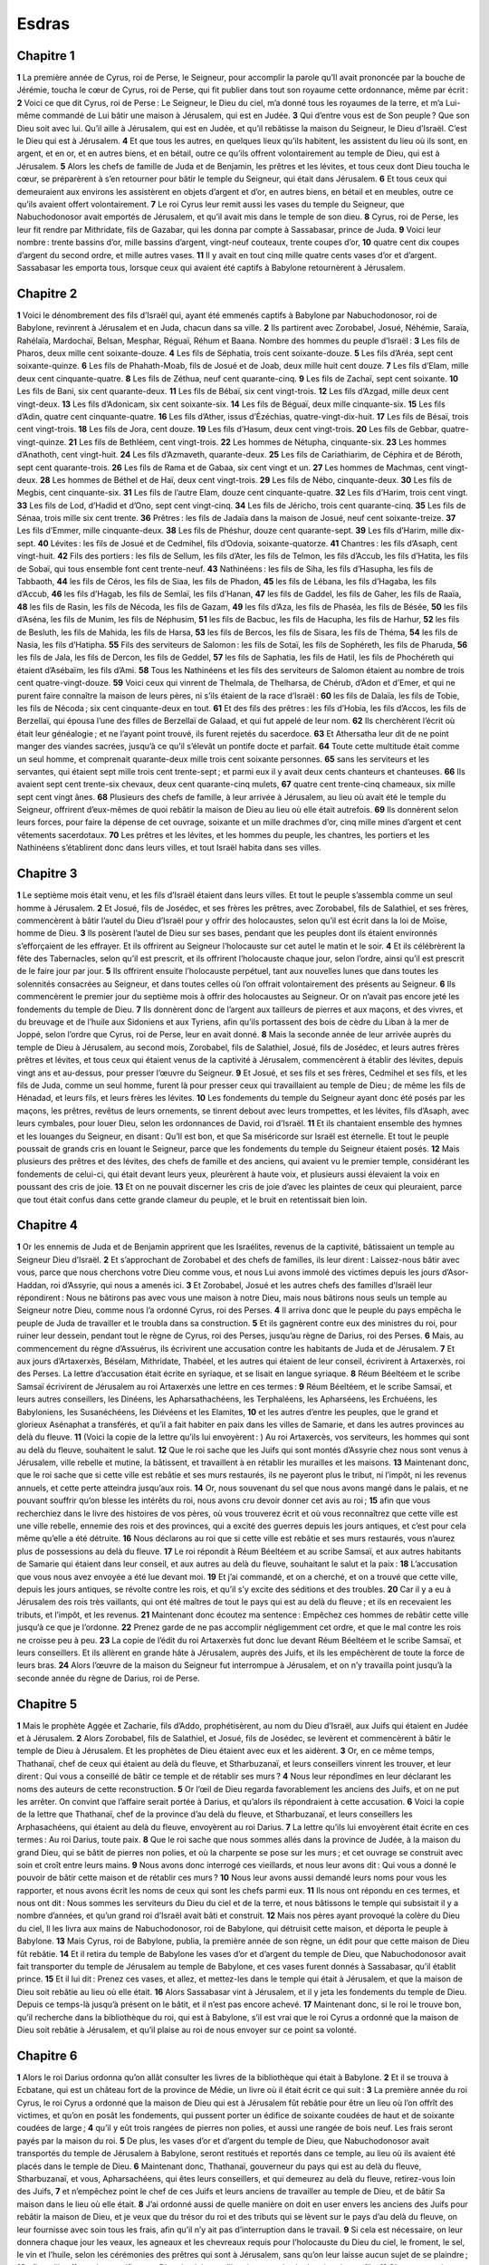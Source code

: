 Esdras
======

Chapitre 1
----------

**1** La première année de Cyrus, roi de Perse, le Seigneur, pour accomplir la parole qu’Il avait prononcée par la bouche de Jérémie, toucha le cœur de Cyrus, roi de Perse, qui fit publier dans tout son royaume cette ordonnance, même par écrit :
**2** Voici ce que dit Cyrus, roi de Perse : Le Seigneur, le Dieu du ciel, m’a donné tous les royaumes de la terre, et m’a Lui-même commandé de Lui bâtir une maison à Jérusalem, qui est en Judée.
**3** Qui d’entre vous est de Son peuple ? Que son Dieu soit avec lui. Qu’il aille à Jérusalem, qui est en Judée, et qu’il rebâtisse la maison du Seigneur, le Dieu d’Israël. C’est le Dieu qui est à Jérusalem.
**4** Et que tous les autres, en quelques lieux qu’ils habitent, les assistent du lieu où ils sont, en argent, et en or, et en autres biens, et en bétail, outre ce qu’ils offrent volontairement au temple de Dieu, qui est à Jérusalem.
**5** Alors les chefs de famille de Juda et de Benjamin, les prêtres et les lévites, et tous ceux dont Dieu toucha le cœur, se préparèrent à s’en retourner pour bâtir le temple du Seigneur, qui était dans Jérusalem.
**6** Et tous ceux qui demeuraient aux environs les assistèrent en objets d’argent et d’or, en autres biens, en bétail et en meubles, outre ce qu’ils avaient offert volontairement.
**7** Le roi Cyrus leur remit aussi les vases du temple du Seigneur, que Nabuchodonosor avait emportés de Jérusalem, et qu’il avait mis dans le temple de son dieu.
**8** Cyrus, roi de Perse, les leur fit rendre par Mithridate, fils de Gazabar, qui les donna par compte à Sassabasar, prince de Juda.
**9** Voici leur nombre : trente bassins d’or, mille bassins d’argent, vingt-neuf couteaux, trente coupes d’or,
**10** quatre cent dix coupes d’argent du second ordre, et mille autres vases.
**11** Il y avait en tout cinq mille quatre cents vases d’or et d’argent. Sassabasar les emporta tous, lorsque ceux qui avaient été captifs à Babylone retournèrent à Jérusalem.

Chapitre 2
----------

**1** Voici le dénombrement des fils d’Israël qui, ayant été emmenés captifs à Babylone par Nabuchodonosor, roi de Babylone, revinrent à Jérusalem et en Juda, chacun dans sa ville.
**2** Ils partirent avec Zorobabel, Josué, Néhémie, Saraïa, Rahélaïa, Mardochaï, Belsan, Mesphar, Réguaï, Réhum et Baana. Nombre des hommes du peuple d’Israël :
**3** Les fils de Pharos, deux mille cent soixante-douze.
**4** Les fils de Séphatia, trois cent soixante-douze.
**5** Les fils d’Aréa, sept cent soixante-quinze.
**6** Les fils de Phahath-Moab, fils de Josué et de Joab, deux mille huit cent douze.
**7** Les fils d’Elam, mille deux cent cinquante-quatre.
**8** Les fils de Zéthua, neuf cent quarante-cinq.
**9** Les fils de Zachaï, sept cent soixante.
**10** Les fils de Bani, six cent quarante-deux.
**11** Les fils de Bébaï, six cent vingt-trois.
**12** Les fils d’Azgad, mille deux cent vingt-deux.
**13** Les fils d’Adonicam, six cent soixante-six.
**14** Les fils de Béguaï, deux mille cinquante-six.
**15** Les fils d’Adin, quatre cent cinquante-quatre.
**16** Les fils d’Ather, issus d’Ézéchias, quatre-vingt-dix-huit.
**17** Les fils de Bésaï, trois cent vingt-trois.
**18** Les fils de Jora, cent douze.
**19** Les fils d’Hasum, deux cent vingt-trois.
**20** Les fils de Gebbar, quatre-vingt-quinze.
**21** Les fils de Bethléem, cent vingt-trois.
**22** Les hommes de Nétupha, cinquante-six.
**23** Les hommes d’Anathoth, cent vingt-huit.
**24** Les fils d’Azmaveth, quarante-deux.
**25** Les fils de Cariathiarim, de Céphira et de Béroth, sept cent quarante-trois.
**26** Les fils de Rama et de Gabaa, six cent vingt et un.
**27** Les hommes de Machmas, cent vingt-deux.
**28** Les hommes de Béthel et de Haï, deux cent vingt-trois.
**29** Les fils de Nébo, cinquante-deux.
**30** Les fils de Megbis, cent cinquante-six.
**31** Les fils de l’autre Elam, douze cent cinquante-quatre.
**32** Les fils d’Harim, trois cent vingt.
**33** Les fils de Lod, d’Hadid et d’Ono, sept cent vingt-cinq.
**34** Les fils de Jéricho, trois cent quarante-cinq.
**35** Les fils de Sénaa, trois mille six cent trente.
**36** Prêtres : les fils de Jadaïa dans la maison de Josué, neuf cent soixante-treize.
**37** Les fils d’Emmer, mille cinquante-deux.
**38** Les fils de Phéshur, douze cent quarante-sept.
**39** Les fils d’Harim, mille dix-sept.
**40** Lévites : les fils de Josué et de Cedmihel, fils d’Odovia, soixante-quatorze.
**41** Chantres : les fils d’Asaph, cent vingt-huit.
**42** Fils des portiers : les fils de Sellum, les fils d’Ater, les fils de Telmon, les fils d’Accub, les fils d’Hatita, les fils de Sobaï, qui tous ensemble font cent trente-neuf.
**43** Nathinéens : les fils de Siha, les fils d’Hasupha, les fils de Tabbaoth,
**44** les fils de Céros, les fils de Siaa, les fils de Phadon,
**45** les fils de Lébana, les fils d’Hagaba, les fils d’Accub,
**46** les fils d’Hagab, les fils de Semlaï, les fils d’Hanan,
**47** les fils de Gaddel, les fils de Gaher, les fils de Raaïa,
**48** les fils de Rasin, les fils de Nécoda, les fils de Gazam,
**49** les fils d’Aza, les fils de Phaséa, les fils de Bésée,
**50** les fils d’Aséna, les fils de Munim, les fils de Néphusim,
**51** les fils de Bacbuc, les fils de Hacupha, les fils de Harhur,
**52** les fils de Besluth, les fils de Mahida, les fils de Harsa,
**53** les fils de Bercos, les fils de Sisara, les fils de Théma,
**54** les fils de Nasia, les fils d’Hatipha.
**55** Fils des serviteurs de Salomon : les fils de Sotaï, les fils de Sophéreth, les fils de Pharuda,
**56** les fils de Jala, les fils de Dercon, les fils de Geddel,
**57** les fils de Saphatia, les fils de Hatil, les fils de Phochéreth qui étaient d’Asébaïm, les fils d’Ami.
**58** Tous les Nathinéens et les fils des serviteurs de Salomon étaient au nombre de trois cent quatre-vingt-douze.
**59** Voici ceux qui vinrent de Thelmala, de Thelharsa, de Chérub, d’Adon et d’Emer, et qui ne purent faire connaître la maison de leurs pères, ni s’ils étaient de la race d’Israël :
**60** les fils de Dalaïa, les fils de Tobie, les fils de Nécoda ; six cent cinquante-deux en tout.
**61** Et des fils des prêtres : les fils d’Hobia, les fils d’Accos, les fils de Berzellaï, qui épousa l’une des filles de Berzellaï de Galaad, et qui fut appelé de leur nom.
**62** Ils cherchèrent l’écrit où était leur généalogie ; et ne l’ayant point trouvé, ils furent rejetés du sacerdoce.
**63** Et Athersatha leur dit de ne point manger des viandes sacrées, jusqu’à ce qu’il s’élevât un pontife docte et parfait.
**64** Toute cette multitude était comme un seul homme, et comprenait quarante-deux mille trois cent soixante personnes.
**65** sans les serviteurs et les servantes, qui étaient sept mille trois cent trente-sept ; et parmi eux il y avait deux cents chanteurs et chanteuses.
**66** Ils avaient sept cent trente-six chevaux, deux cent quarante-cinq mulets,
**67** quatre cent trente-cinq chameaux, six mille sept cent vingt ânes.
**68** Plusieurs des chefs de famille, à leur arrivée à Jérusalem, au lieu où avait été le temple du Seigneur, offrirent d’eux-mêmes de quoi rebâtir la maison de Dieu au lieu où elle était autrefois.
**69** Ils donnèrent selon leurs forces, pour faire la dépense de cet ouvrage, soixante et un mille drachmes d’or, cinq mille mines d’argent et cent vêtements sacerdotaux.
**70** Les prêtres et les lévites, et les hommes du peuple, les chantres, les portiers et les Nathinéens s’établirent donc dans leurs villes, et tout Israël habita dans ses villes.

Chapitre 3
----------

**1** Le septième mois était venu, et les fils d’Israël étaient dans leurs villes. Et tout le peuple s’assembla comme un seul homme à Jérusalem.
**2** Et Josué, fils de Josédec, et ses frères les prêtres, avec Zorobabel, fils de Salathiel, et ses frères, commencèrent à bâtir l’autel du Dieu d’Israël pour y offrir des holocaustes, selon qu’il est écrit dans la loi de Moïse, homme de Dieu.
**3** Ils posèrent l’autel de Dieu sur ses bases, pendant que les peuples dont ils étaient environnés s’efforçaient de les effrayer. Et ils offrirent au Seigneur l’holocauste sur cet autel le matin et le soir.
**4** Et ils célébrèrent la fête des Tabernacles, selon qu’il est prescrit, et ils offrirent l’holocauste chaque jour, selon l’ordre, ainsi qu’il est prescrit de le faire jour par jour.
**5** Ils offrirent ensuite l’holocauste perpétuel, tant aux nouvelles lunes que dans toutes les solennités consacrées au Seigneur, et dans toutes celles où l’on offrait volontairement des présents au Seigneur.
**6** Ils commencèrent le premier jour du septième mois à offrir des holocaustes au Seigneur. Or on n’avait pas encore jeté les fondements du temple de Dieu.
**7** Ils donnèrent donc de l’argent aux tailleurs de pierres et aux maçons, et des vivres, et du breuvage et de l’huile aux Sidoniens et aux Tyriens, afin qu’ils portassent des bois de cèdre du Liban à la mer de Joppé, selon l’ordre que Cyrus, roi de Perse, leur en avait donné.
**8** Mais la seconde année de leur arrivée auprès du temple de Dieu à Jérusalem, au second mois, Zorobabel, fils de Salathiel, Josué, fils de Josédec, et leurs autres frères prêtres et lévites, et tous ceux qui étaient venus de la captivité à Jérusalem, commencèrent à établir des lévites, depuis vingt ans et au-dessus, pour presser l’œuvre du Seigneur.
**9** Et Josué, et ses fils et ses frères, Cedmihel et ses fils, et les fils de Juda, comme un seul homme, furent là pour presser ceux qui travaillaient au temple de Dieu ; de même les fils de Hénadad, et leurs fils, et leurs frères les lévites.
**10** Les fondements du temple du Seigneur ayant donc été posés par les maçons, les prêtres, revêtus de leurs ornements, se tinrent debout avec leurs trompettes, et les lévites, fils d’Asaph, avec leurs cymbales, pour louer Dieu, selon les ordonnances de David, roi d’Israël.
**11** Et ils chantaient ensemble des hymnes et les louanges du Seigneur, en disant : Qu’Il est bon, et que Sa miséricorde sur Israël est éternelle. Et tout le peuple poussait de grands cris en louant le Seigneur, parce que les fondements du temple du Seigneur étaient posés.
**12** Mais plusieurs des prêtres et des lévites, des chefs de famille et des anciens, qui avaient vu le premier temple, considérant les fondements de celui-ci, qui était devant leurs yeux, pleurèrent à haute voix, et plusieurs aussi élevaient la voix en poussant des cris de joie.
**13** Et on ne pouvait discerner les cris de joie d’avec les plaintes de ceux qui pleuraient, parce que tout était confus dans cette grande clameur du peuple, et le bruit en retentissait bien loin.

Chapitre 4
----------

**1** Or les ennemis de Juda et de Benjamin apprirent que les Israélites, revenus de la captivité, bâtissaient un temple au Seigneur Dieu d’Israël.
**2** Et s’approchant de Zorobabel et des chefs de familles, ils leur dirent : Laissez-nous bâtir avec vous, parce que nous cherchons votre Dieu comme vous, et nous Lui avons immolé des victimes depuis les jours d’Asor-Haddan, roi d’Assyrie, qui nous a amenés ici.
**3** Et Zorobabel, Josué et les autres chefs des familles d’Israël leur répondirent : Nous ne bâtirons pas avec vous une maison à notre Dieu, mais nous bâtirons nous seuls un temple au Seigneur notre Dieu, comme nous l’a ordonné Cyrus, roi des Perses.
**4** Il arriva donc que le peuple du pays empêcha le peuple de Juda de travailler et le troubla dans sa construction.
**5** Et ils gagnèrent contre eux des ministres du roi, pour ruiner leur dessein, pendant tout le règne de Cyrus, roi des Perses, jusqu’au règne de Darius, roi des Perses.
**6** Mais, au commencement du règne d’Assuérus, ils écrivirent une accusation contre les habitants de Juda et de Jérusalem.
**7** Et aux jours d’Artaxerxès, Bésélam, Mithridate, Thabéel, et les autres qui étaient de leur conseil, écrivirent à Artaxerxès, roi des Perses. La lettre d’accusation était écrite en syriaque, et se lisait en langue syriaque.
**8** Réum Béeltéem et le scribe Samsaï écrivirent de Jérusalem au roi Artaxerxès une lettre en ces termes :
**9** Réum Béeltéem, et le scribe Samsaï, et leurs autres conseillers, les Dinéens, les Apharsathachéens, les Terphaléens, les Apharséens, les Erchuéens, les Babyloniens, les Susanéchéens, les Diévéens et les Elamites,
**10** et les autres d’entre les peuples, que le grand et glorieux Asénaphat a transférés, et qu’il a fait habiter en paix dans les villes de Samarie, et dans les autres provinces au delà du fleuve.
**11** (Voici la copie de la lettre qu’ils lui envoyèrent : ) Au roi Artaxercès, vos serviteurs, les hommes qui sont au delà du fleuve, souhaitent le salut.
**12** Que le roi sache que les Juifs qui sont montés d’Assyrie chez nous sont venus à Jérusalem, ville rebelle et mutine, la bâtissent, et travaillent à en rétablir les murailles et les maisons.
**13** Maintenant donc, que le roi sache que si cette ville est rebâtie et ses murs restaurés, ils ne payeront plus le tribut, ni l’impôt, ni les revenus annuels, et cette perte atteindra jusqu’aux rois.
**14** Or, nous souvenant du sel que nous avons mangé dans le palais, et ne pouvant souffrir qu’on blesse les intérêts du roi, nous avons cru devoir donner cet avis au roi ;
**15** afin que vous recherchiez dans le livre des histoires de vos pères, où vous trouverez écrit et où vous reconnaîtrez que cette ville est une ville rebelle, ennemie des rois et des provinces, qui a excité des guerres depuis les jours antiques, et c’est pour cela même qu’elle a été détruite.
**16** Nous déclarons au roi que si cette ville est rebâtie et ses murs restaurés, vous n’aurez plus de possessions au delà du fleuve.
**17** Le roi répondit à Réum Béeltéem et au scribe Samsaï, et aux autres habitants de Samarie qui étaient dans leur conseil, et aux autres au delà du fleuve, souhaitant le salut et la paix :
**18** L’accusation que vous nous avez envoyée a été lue devant moi.
**19** Et j’ai commandé, et on a cherché, et on a trouvé que cette ville, depuis les jours antiques, se révolte contre les rois, et qu’il s’y excite des séditions et des troubles.
**20** Car il y a eu à Jérusalem des rois très vaillants, qui ont été maîtres de tout le pays qui est au delà du fleuve ; et ils en recevaient les tributs, et l’impôt, et les revenus.
**21** Maintenant donc écoutez ma sentence : Empêchez ces hommes de rebâtir cette ville jusqu’à ce que je l’ordonne.
**22** Prenez garde de ne pas accomplir négligemment cet ordre, et que le mal contre les rois ne croisse peu à peu.
**23** La copie de l’édit du roi Artaxerxès fut donc lue devant Réum Béeltéem et le scribe Samsaï, et leurs conseillers. Et ils allèrent en grande hâte à Jérusalem, auprès des Juifs, et ils les empêchèrent de toute la force de leurs bras.
**24** Alors l’œuvre de la maison du Seigneur fut interrompue à Jérusalem, et on n’y travailla point jusqu’à la seconde année du règne de Darius, roi de Perse.

Chapitre 5
----------

**1** Mais le prophète Aggée et Zacharie, fils d’Addo, prophétisèrent, au nom du Dieu d’Israël, aux Juifs qui étaient en Judée et à Jérusalem.
**2** Alors Zorobabel, fils de Salathiel, et Josué, fils de Josédec, se levèrent et commencèrent à bâtir le temple de Dieu à Jérusalem. Et les prophètes de Dieu étaient avec eux et les aidèrent.
**3** Or, en ce même temps, Thathanaï, chef de ceux qui étaient au delà du fleuve, et Stharbuzanaï, et leurs conseillers vinrent les trouver, et leur dirent : Qui vous a conseillé de bâtir ce temple et de rétablir ses murs ?
**4** Nous leur répondîmes en leur déclarant les noms des auteurs de cette reconstruction.
**5** Or l’œil de Dieu regarda favorablement les anciens des Juifs, et on ne put les arrêter. On convint que l’affaire serait portée à Darius, et qu’alors ils répondraient à cette accusation.
**6** Voici la copie de la lettre que Thathanaï, chef de la province d’au delà du fleuve, et Stharbuzanaï, et leurs conseillers les Arphasachéens, qui étaient au delà du fleuve, envoyèrent au roi Darius.
**7** La lettre qu’ils lui envoyèrent était écrite en ces termes : Au roi Darius, toute paix.
**8** Que le roi sache que nous sommes allés dans la province de Judée, à la maison du grand Dieu, qui se bâtit de pierres non polies, et où la charpente se pose sur les murs ; et cet ouvrage se construit avec soin et croît entre leurs mains.
**9** Nous avons donc interrogé ces vieillards, et nous leur avons dit : Qui vous a donné le pouvoir de bâtir cette maison et de rétablir ces murs ?
**10** Nous leur avons aussi demandé leurs noms pour vous les rapporter, et nous avons écrit les noms de ceux qui sont les chefs parmi eux.
**11** Ils nous ont répondu en ces termes, et nous ont dit : Nous sommes les serviteurs du Dieu du ciel et de la terre, et nous bâtissons le temple qui subsistait il y a nombre d’années, et qu’un grand roi d’Israël avait bâti et construit.
**12** Mais nos pères ayant provoqué la colère du Dieu du ciel, Il les livra aux mains de Nabuchodonosor, roi de Babylone, qui détruisit cette maison, et déporta le peuple à Babylone.
**13** Mais Cyrus, roi de Babylone, publia, la première année de son règne, un édit pour que cette maison de Dieu fût rebâtie.
**14** Et il retira du temple de Babylone les vases d’or et d’argent du temple de Dieu, que Nabuchodonosor avait fait transporter du temple de Jérusalem au temple de Babylone, et ces vases furent donnés à Sassabasar, qu’il établit prince.
**15** Et il lui dit : Prenez ces vases, et allez, et mettez-les dans le temple qui était à Jérusalem, et que la maison de Dieu soit rebâtie au lieu où elle était.
**16** Alors Sassabasar vint à Jérusalem, et il y jeta les fondements du temple de Dieu. Depuis ce temps-là jusqu’à présent on le bâtit, et il n’est pas encore achevé.
**17** Maintenant donc, si le roi le trouve bon, qu’il recherche dans la bibliothèque du roi, qui est à Babylone, s’il est vrai que le roi Cyrus a ordonné que la maison de Dieu soit rebâtie à Jérusalem, et qu’il plaise au roi de nous envoyer sur ce point sa volonté.

Chapitre 6
----------

**1** Alors le roi Darius ordonna qu’on allât consulter les livres de la bibliothèque qui était à Babylone.
**2** Et il se trouva à Ecbatane, qui est un château fort de la province de Médie, un livre où il était écrit ce qui suit :
**3** La première année du roi Cyrus, le roi Cyrus a ordonné que la maison de Dieu qui est à Jérusalem fût rebâtie pour être un lieu où l’on offrît des victimes, et qu’on en posât les fondements, qui pussent porter un édifice de soixante coudées de haut et de soixante coudées de large ;
**4** qu’il y eût trois rangées de pierres non polies, et aussi une rangée de bois neuf. Les frais seront payés par la maison du roi.
**5** De plus, les vases d’or et d’argent du temple de Dieu, que Nabuchodonosor avait transportés du temple de Jérusalem à Babylone, seront restitués et reportés dans ce temple, au lieu où ils avaient été placés dans le temple de Dieu.
**6** Maintenant donc, Thathanaï, gouverneur du pays qui est au delà du fleuve, Stharbuzanaï, et vous, Apharsachéens, qui êtes leurs conseillers, et qui demeurez au delà du fleuve, retirez-vous loin des Juifs,
**7** et n’empêchez point le chef de ces Juifs et leurs anciens de travailler au temple de Dieu, et de bâtir Sa maison dans le lieu où elle était.
**8** J’ai ordonné aussi de quelle manière on doit en user envers les anciens des Juifs pour rebâtir la maison de Dieu, et je veux que du trésor du roi et des tributs qui se lèvent sur le pays d’au delà du fleuve, on leur fournisse avec soin tous les frais, afin qu’il n’y ait pas d’interruption dans le travail.
**9** Si cela est nécessaire, on leur donnera chaque jour les veaux, les agneaux et les chevreaux requis pour l’holocauste du Dieu du ciel, le froment, le sel, le vin et l’huile, selon les cérémonies des prêtres qui sont à Jérusalem, sans qu’on leur laisse aucun sujet de se plaindre ;
**10** afin qu’ils offrent des sacrifices au Dieu du ciel, et qu’ils prient pour la vie du roi et de ses fils.
**11** C’est pourquoi j’ordonne que si quelqu’un contrevient à cet édit, on tire une pièce de bois de sa maison, qu’on la plante en terre, qu’on l’y attache, et que sa maison soit confisquée.
**12** Et que le Dieu qui a établi Son nom en ce lieu-là dissipe tout royaume et tout peuple qui étendrait sa main pour Lui contredire, et pour ruiner cette maison qu’Il a dans Jérusalem. Moi, Darius, j’ai fait cet édit, et je veux qu’il soit présentement exécuté.
**13** Thathanaï, gouverneur des provinces d’au delà du fleuve, Stharbuzanaï et leurs conseillers exécutèrent donc avec soin ce que le roi Darius avait ordonné.
**14** Cependant les anciens des Juifs bâtissaient heureusement le temple, selon la prophétie d’Aggée et de Zacharie, fils d’Addo. Ils travaillaient à cet édifice par le commandement du Dieu d’Israël, et par l’ordre de Cyrus, de Darius et d’Artaxerxès, rois de Perse.
**15** Et la maison de Dieu fut achevée le troisième jour du mois d’adar, la sixième année du règne du roi Darius.
**16** Alors les fils d’Israël, les prêtres et les lévites, et tous les autres qui étaient revenus de captivité, firent la dédicace de la maison de Dieu avec de grandes réjouissances.
**17** Et ils offrirent pour cette dédicace de la maison de Dieu cent veaux, deux cents béliers, quatre cents agneaux, douze boucs pour le péché de tout Israël, selon le nombre des tribus d’Israël.
**18** Et les prêtres furent établis en leurs ordres, et les lévites en leurs classes, pour faire l’œuvre de Dieu dans Jérusalem, selon qu’il est écrit dans le livre de Moïse.
**19** Les fils d’Israël qui étaient revenus de captivité célébrèrent la Pâque le quatorzième jour du premier mois.
**20** Car les prêtres et les lévites avaient été purifiés comme un seul homme ; et, étant tous purs, ils immolèrent la Pâque pour tous les Israélites revenus de captivité, pour les prêtres leurs frères, et pour eux-mêmes.
**21** Les fils d’Israël qui étaient revenus de captivité mangèrent la Pâque, avec tous ceux qui, s’étant séparés de la corruption des peuples du pays, s’étaient joints à eux, afin de chercher le Seigneur, le Dieu d’Israël.
**22** Et ils célébrèrent avec joie la solennité des pains azymes pendant sept jours, parce que le Seigneur les avait comblés de joie, et avait tourné le cœur du roi d’Assyrie, afin qu’il les aidât dans l’œuvre de la maison du Seigneur, le Dieu d’Israël.

Chapitre 7
----------

**1** Après ces choses, sous le règne d’Artaxerxès, roi de Perse, Esdras, fils de Saraïas, fils d’Azarias, fils d’Helcias,
**2** fils de Sellum, fils de Sadoc, fils d’Achitob,
**3** fils d’Amarias, fils d’Azarias, fils de Maraïoth,
**4** fils de Zarahias, fils d’Ozi, fils de Bocci,
**5** fils d’Abisué, fils de Phinées, fils d’Éléazar, fils d’Aaron, le premier grand prêtre ;
**6** Esdras, dis-je, vint de Babylone ; c’était un docteur habile dans la loi de Moïse, que le Seigneur Dieu avait donnée à Israël ; et le roi lui accorda tout ce qu’il lui avait demandé, car la main favorable du Seigneur son Dieu était sur lui.
**7** Et plusieurs des fils d’Israël, des fils des prêtres, des fils des lévites, des chantres, des portiers et des Nathinéens, vinrent avec lui à Jérusalem, la septième année du roi Artaxerxès.
**8** Et ils arrivèrent à Jérusalem au cinquième mois, la septième année du roi.
**9** Il partit de Babylone le premier jour du premier mois, et arriva à Jérusalem le premier jour du cinquième mois, la main favorable de son Dieu étant sur lui.
**10** Car Esdras avait préparé son cœur pour étudier la loi du Seigneur, et pour exécuter et enseigner dans Israël Ses préceptes et Ses ordonnances.
**11** Voici la copie de la lettre, en forme d’édit, que le roi Artaxerxès donna à Esdras, prêtre, et docteur instruit dans la parole et dans les préceptes du Seigneur, et dans les cérémonies données à Israël.
**12** Artaxerxès, roi des rois, à Esdras, prêtre et docteur très savant dans la loi du Dieu du ciel. Salut.
**13** J’ai ordonné que quiconque se trouvera dans mon royaume du peuple d’Israël, de ses prêtres et de ses lévites, qui voudra aller à Jérusalem, y aille avec vous.
**14** Car vous êtes envoyé par le roi et par ses sept conseillers pour inspecter la Judée et Jérusalem selon la loi de votre Dieu, dont vous êtes très instruit ;
**15** et pour porter l’argent et l’or que le roi et ses conseillers offrent volontairement au Dieu d’Israël, qui a établi Son tabernacle à Jérusalem.
**16** Tout l’or et tout l’argent que vous trouverez dans toute la province de Babylone, ce que le peuple aura voulu offrir, et ce que les prêtres auront offert d’eux-mêmes au temple de leur Dieu, qui est à Jérusalem,
**17** acceptez-le livrement, et ayez soin d’acheter de cet argent des veaux, des béliers, des agneaux et des offrandes avec leurs libations, pour les offrir sur l’autel du temple de votre Dieu, qui est à Jérusalem.
**18** Que si vous trouvez bon, vous et vos frères, de disposer en quelque autre sorte du reste de l’argent et de l’or qui vous aura été donné, usez-en selon la volonté de votre Dieu.
**19** Exposez devant votre Dieu à Jérusalem les vases qui vous ont été donnés pour servir au ministère du temple de votre Dieu.
**20** S’il est nécessaire de faire quelque autre dépense pour la maison de votre Dieu, quelque grande qu’elle puisse être, on vous fournira de quoi la faire, du trésor et du fisc du roi, et de ce que je vous donnerai en particulier.
**21** Moi, Artaxerxès, roi, j’ordonne et je commande à tous les trésoriers du fisc qui sont au delà du fleuve, de donner sans délai à Esdras, prêtre et docteur de la loi du Dieu du ciel, tout ce qu’il leur demandera,
**22** jusqu’à cent talents d’argent, cent mesures de froment, cent mesures de vin, cent barils d’huile et du sel à discrétion.
**23** Qu’on ait soin de fournir au temple du Dieu du ciel tout ce qui sert à Son culte, de peur que Sa colère ne s’allume contre le royaume du roi et de ses fils.
**24** Nous vous déclarons aussi que vous n’aurez point le pouvoir d’imposer ni taille, ni tribut, ni d’autre charge sur aucun des prêtres, des lévites, des chantres, des portiers, des Nathinéens et des ministres du temple du Dieu d’Israël.
**25** Et vous, Esdras, établissez des juges et des magistrats, selon la sagesse que votre Dieu vous a donnée, afin qu’ils jugent tout le peuple qui est au delà du fleuve, c’est-à-dire tous ceux qui connaissent la loi de votre Dieu ; et enseignez aussi avec liberté les ignorants.
**26** Quiconque n’observera pas exactement la loi de votre Dieu et cette ordonnance du roi, sera condamné à la mort, ou à l’exil, ou à une amende sur son bien, ou à la prison.
**27** Béni soit le Seigneur, le Dieu de nos pères, qui a mis au cœur du roi cette pensée de relever la gloire du temple du Seigneur, qui est à Jérusalem,
**28** et qui, par Sa miséricorde, m’a fait trouver grâce devant le roi et ses conseillers, et devant tous les plus puissants princes de la cour. C’est pourquoi, étant soutenu par la main du Seigneur mon Dieu qui était sur moi, j’ai assemblé les chefs d’Israël, afin qu’ils partissent avec moi.

Chapitre 8
----------

**1** Voici les noms des chefs de familles, et le dénombrement de ceux qui sont venus avec moi de Babylone sous le règne du roi Artaxerxès :
**2** Des fils de Phinées, Gersom. Des fils d’Ithamar, Daniel. Des fils de David, Hattus.
**3** Des fils de Séchénias, des fils de Pharos, Zacharie ; et on compta avec lui cent cinquante hommes.
**4** Des fils de Phahath-Moab, Elioénaï, fils de Zaréhé, et avec lui deux cents hommes.
**5** Des fils de Séchénias, le fils d’Ézéchiel, et avec lui trois cents hommes.
**6** Des fils d’Adan, Abed, fils de Jonathan, et avec lui cinquante hommes.
**7** Des fils d’Alam, Isaïe, fils d’Athalias, et avec lui soixante-dix hommes.
**8** Des fils de Saphatias, Zébédia, fils de Michaël, et avec lui quatre-vingts hommes.
**9** Des fils de Joab, Obédia, fils de Jahiel, et avec lui deux cent dix-huit hommes.
**10** Des fils de Sélomith, le fils de Josphias, et avec lui cent soixante hommes.
**11** Des fils de Bébaï, Zacharie, fils de Bébaï, et avec lui vingt-huit hommes.
**12** Des fils d’Azgad, Johanan, fils d’Eccétan, et avec lui cent dix hommes.
**13** Des fils d’Adonicam, les derniers, dont voici les noms : Eliphéleth, Jéhiel, Samaïas, et avec eux soixante hommes.
**14** Des fils de Béguï, Uthaï et Zachur, et avec eux soixante-dix hommes.
**15** Je les assemblai près du fleuve qui coule vers Ahava, et nous demeurâmes là trois jours ; et ayant cherché des fils de Lévi parmi le peuple et les prêtres, je n’en trouvai aucun.
**16** J’envoyai donc les chefs Éliézer, Ariel, Séméïa, Elnathan, Jarib, et un autre Elnathan, Nathan, Zacharie, et Mosollé, et les docteurs Joïarib et Elnathan.
**17** Je les envoyai vers Eddo, qui était le chef de ceux qui demeuraient au lieu nommé Casphia, et je leur marquai les paroles qu’ils devaient dire à Eddo et aux Nathinéens ses frères, afin qu’ils nous amenassent des ministres du temple de notre Dieu.
**18** Et ils nous amenèrent, grâce à la main favorable de notre Dieu, qui était sur nous, un homme très savant des enfants de Moholi, fils de Lévi, fils d’Israël et Sarabia avec ses ses fils et ses frères, au nombre de dix-huit ;
**19** et Hasabia, et avec lui Isaïe, des fils de Mérari, avec ses frères et ses fils, au nombre de vingt ;
**20** et deux cent vingt Nathinéens de ceux que David et les princes avaient mis au service des lévites. Tous étaient désignés par leurs noms.
**21** Là, près du fleuve Ahava, je publiai un jeûne, pour nous affliger devant le Seigneur notre Dieu, et pour Lui demander un heureux voyage pour nous, pour nos fils, et pour tout ce qui nous appartenait.
**22** Car j’eus honte de demander au roi une escorte de cavaliers pour nous défendre de l’ennemi pendant le chemin ; parce que nous avions dit au roi : La main de notre Dieu est sur tous ceux qui Le cherchent sincèrement, et Son empire, Sa puissance et Sa fureur éclatent sur tous ceux qui L’abandonnent.
**23** Nous jeûnâmes donc et nous priâmes notre Dieu dans ce dessein, et tout se passa pour nous heureusement.
**24** Et je choisis douze chefs des prêtres, Sarabias, Hasabias, et dix d’entre leurs frères,
**25** et je pesai devant eux l’argent et l’or, et les vases sacrés de la maison de notre Dieu, que le roi, ses conseillers et ses princes, et tous ceux qui s’étaient trouvés dans Israël, avaient offerts au Seigneur.
**26** Je pesai entre leurs mains six cent cinquante talents d’argent, cent vases d’argent, cent talents d’or,
**27** vingt coupes d’or du poids de mille drachmes, et deux vases d’un airain brillant, aussi beaux que s’ils eussent été d’or.
**28** Et je leur dis : Vous êtes les saints du Seigneur, et ces vases sont saints, comme tout cet or et cet argent, qui a été offert volontairement au Seigneur le Dieu de nos pères.
**29** Gardez ce dépôt avec soin, jusqu’à ce que vous le rendiez dans le même poids à Jérusalem aux princes des prêtres, aux lévites et aux chefs des familles d’Israël, pour le trésor de la maison du Seigneur.
**30** Les prêtres et les lévites reçurent au poids cet argent, cet or et ces vases, pour les porter à Jérusalem dans la maison de notre Dieu.
**31** Nous partîmes donc du bord du fleuve Ahava, le douzième jour du premier mois, pour aller à Jérusalem ; et la main de notre Dieu fut sur nous, et Il nous délivra des mains de l’ennemi, et de toute embûche pendant le voyage.
**32** Nous arrivâmes à Jérusalem, et nous y demeurâmes trois jours.
**33** Le quatrième jour, on pesa dans la maison de notre Dieu l’argent, l’or et les vases, que nous remîmes à Mérémoth, fils du prêtre Urie, qui était accompagné d’Éléazar, fils de Phinées ; et Jozabed, fils de Josué, et Noadaïa, fils de Bennoï, lévites, étaient avec eux.
**34** Tout fut livré par compte et par poids, et on écrivit alors ce que pesait chaque chose.
**35** Les fils d’Israël qui étaient revenus de captivité offrirent aussi en holocauste au Dieu d’Israël douze veaux pour tout le peuple d’Israël, quatre-vingt-seize béliers, soixante-dix-sept agneaux et douze boucs pour le péché ; le tout en holocauste au Seigneur.
**36** Ils donnèrent les édits du roi aux satrapes qui étaient de sa cour, et aux gouverneurs au delà du fleuve, lesquels favorisèrent le peuple et la maison de Dieu.

Chapitre 9
----------

**1** Après que cela fut terminé, les chefs s’approchèrent de moi en disant : Le peuple d’Israël, les prêtres et les lévites ne se sont point séparés des abominations des peuples de ce pays, des Chananéens, des Héthéens, des Phérézéens, des Jébuséens, des Ammonites, des Moabites, des Égyptiens et des Amorrhéens ;
**2** car ils ont pris de leurs filles pour eux et pour leurs fils, et ils ont mêlé la race sainte avec les nations ; et les chefs et les magistrats ont été les premiers dans cette transgression.
**3** Lorsque j’eus entendu cela, je déchirai mon manteau et ma tunique, je m’arrachai les cheveux de la tête et les poils de la barbe, et je m’assis désolé.
**4** Tous ceux qui craignaient la parole du Dieu d’Israël s’assemblèrent auprès de moi, au sujet de cette transgression de ceux qui étaient revenus de captivité, et je demeurai assis et désolé jusqu’au sacrifice du soir.
**5** Puis, au moment du sacrifice du soir, je me relevai de mon affliction, et ayant mon manteau et ma tunique déchirés, je me mis à genoux, et j’étendis mes mains vers le Seigneur mon Dieu,
**6** et je dis : Mon Dieu, je suis dans la confusion, et j’ai honte de lever les yeux vers Vous, car nos iniquités se sont accumulées sur nos têtes, et nos péchés se sont accrus et sont montés jusqu’au ciel
**7** depuis le temps de nos pères. Mais nous aussi, nous avons beaucoup péché jusqu’à ce jour, et à cause de nos iniquités nous avons été livrés, nous, nos rois et nos prêtres, entre les mains des rois des nations, et à l’épée, à la servitude, au pillage, et à la confusion qui recouvre notre visage jusqu’à ce jour.
**8** Et maintenant le Seigneur notre Dieu a écouté un peu nos prières et nous a fait une grâce, comme d’un moment, pour laisser des restes parmi nous, pour nous donner un abri dans Son lieu saint, pour éclairer nos yeux, et pour nous laisser un peu de vie dans notre esclavage.
**9** Car nous sommes esclaves, et notre Dieu ne nous a pas abandonnés dans notre captivité ; mais Il nous a fait trouver miséricorde devant le roi des Perses, afin qu’il nous donnât la vie, qu’il élevât la maison de notre Dieu, qu’il en rebâtît les ruines, et qu’il nous laissât un lieu de retraite dans Juda et dans Jérusalem.
**10** Et maintenant, ô notre Dieu, que dirons-nous après cela, puisque nous avons violé Vos commandements,
**11** que Vous nous avez donnés par les prophètes Vos serviteurs, en nous disant : La terre dans laquelle vous entrez est une terre impure, comme le sont celles de tous les autres peuples, et elle est remplie des ordures et des abominations dont ils l’ont couverte d’un bout à l’autre ?
**12** C’est pourquoi ne donnez point vos filles à leurs fils, ne prenez point leurs filles pour vos fils, et ne recherchez jamais ni leur paix ni leur prospérité, afin que vous deveniez puissants, et que vous mangiez les biens de cette terre, et qu’après vous vos enfants en héritent à jamais.
**13** Après tous ces maux qui nous sont arrivés, à cause de nos œuvres très mauvaises et de nos grands péchés, Vous nous avez délivrés de nos iniquités, ô notre Dieu, et Vous nous avez sauvés, comme nous le voyons aujourd’hui,
**14** pour nous empêcher de retourner en arrière, de violer Vos commandements, et de nous allier avec ces peuples abominables. Vous irriterez-Vous contre nous jusqu’à nous perdre entièrement, sans laisser aucun reste de Votre peuple pour le sauver ?
**15** O Seigneur, Dieu d’Israël, Vous êtes juste. Nous sommes aujourd’hui les seuls restes de Votre peuple, qui attendons le salut de Vous. Vous nous voyez devant Vous, dans notre péché ; car nous ne pourrions ainsi subsister devant Vous.

Chapitre 10
-----------

**1** Tandis qu’Esdras priait ainsi, qu’il implorait, qu’il pleurait et qu’il était étendu par terre devant le temple de Dieu, une grande foule du peuple d’Israël, d’hommes, et de femmes, et d’enfants, s’assembla autour de lui, et le peuple versa une grande abondance de larmes.
**2** Alors Séchénias, fils de Jéhiel, des fils d’Élam, dit à Esdras : Nous avons violé la loi de notre Dieu, et nous avons épousé des femmes des nations étrangères. Et maintenant, si Israël se repent de ce péché,
**3** faisons alliance avec le Seigneur notre Dieu ; chassons toutes ces femmes et ceux qui en sont nés, nous conformant à la volonté du Seigneur et de ceux qui révèrent les préceptes du Seigneur notre Dieu ; et que tout se fasse selon la loi.
**4** Levez-vous ; c’est à vous de commander. Nous serons avec vous ; revêtez-vous de force, et agissez.
**5** Esdras se leva, et il fit jurer aux princes des prêtres et des lévites, et à tout Israël, qu’ils feraient ce qu’on venait de dire ; et ils le lui jurèrent.
**6** Et Esdras se leva de devant la maison de Dieu, et s’en alla à la chambre de Johannan, fils d’Éliasib ; quand il y fut entré, il ne mangea point de pain et ne but point d’eau, parce qu’il pleurait le péché de ceux qui étaient revenus de captivité.
**7** Alors on fit publier dans Juda et dans Jérusalem que tous ceux qui étaient revenus de captivité s’assemblassent à Jérusalem ;
**8** et que quiconque ne s’y trouverait pas dans trois jours, selon l’ordre des princes et des anciens, perdrait tout son bien, et serait chassé de l’assemblée de ceux qui étaient revenus de captivité.
**9** Ainsi tous les hommes de Juda et de Benjamin s’assemblèrent en trois jours à Jérusalem, le vingtième jour du neuvième mois ; et tout le peuple se tint sur la place devant le temple de Dieu, tremblant à cause de leurs péchés et de la pluie.
**10** Et Esdras le prêtre, se levant, leur dit : Vous avez violé la loi, et vous avez épousé des femmes étrangères, pour ajouter aux péchés d’Israël.
**11** Rendez donc maintenant gloire au Seigneur, le Dieu de vos pères ; faites ce qui Lui est agréable, et séparez-vous des nations et des femmes étrangères.
**12** Tout le peuple répondit à haute voix : Que ce que vous nous avez dit soit exécuté.
**13** Mais parce que le peuple est nombreux, et que c’est le temps des pluies et que nous ne pouvons rester dehors, et que d’ailleurs ce n’est pas ici l’œuvre d’un jour ou deux, notre péché étant considérable en cette affaire,
**14** qu’on établisse des chefs dans tout le peuple, que tous ceux qui ont épousé des femmes étrangères viennent au jour qu’on leur marquera, et que les anciens et les magistrats de chaque ville viennent avec eux, jusqu’à ce que se soit détournée de dessus nous la colère de notre Dieu, que nous nous sommes attirée par ce péché.
**15** Jonathan, fils d’Azahel, et Jaasia, fils de Thécué, furent donc établis pour cette affaire, et les lévites Mésollam et Sébéthaï les y aidèrent.
**16** Et ceux qui étaient revenus de captivité firent ce qui était ordonné. Esdras le prêtre et les chefs des familles allèrent dans les maisons de leurs pères, chacun selon son nom, et ils commencèrent au premier jour du dixième mois de faire leurs informations.
**17** Et le dénombrement de ceux qui avaient épousé des femmes étrangères fut achevé le premier jour du premier mois.
**18** Parmi les fils des prêtres, on en trouva qui avaient épousé des femmes étrangères. Des fils de Josué : les fils de Josédec et ses frères, Maasia et Éliézer, Jarib et Godolia.
**19** Et ils s’engagèrent à renvoyer leurs femmes et à offrir un bélier du troupeau pour leur péché.
**20** Des fils d’Emmer : Hanani et Zébédia.
**21** Des fils d’Harim : Maasia et Elia, Séméia, Jéhiel et Ozias.
**22** Des fils de Phéshur : Elioénaï, Maasia, Ismaël, Nathanaël, Jozabed et Elasa.
**23** Des fils des lévites : Jozabed, Séméi, Célaïa nommé aussi Calita, Phataïa, Juda et Éliézer.
**24** Des chantres : Éliasib. Des portiers : Sellum, Télem et Uri.
**25** D’Israël : des fils de Pharos, Réméia, Jézia, Melchia, Miamin, Éliézer, Melchia et Banéa.
**26** Des fils d’Elam : Mathania, Zacharias, Jéhiel, Abdi, Jérimoth et Elia.
**27** Des fils de Zéthua : Elioénaï, Éliasib, Mathania, Jérimuth, Zabad et Aziza.
**28** Des fils de Bébaï : Johanan, Hanania, Zabbaï et Athalaï.
**29** Des fils de Bani : Mosollam, Melluch, Adaïa, Jasub, Saal et Ramoth.
**30** Des fils de Phahath-Moab : Edna, Chalal, Banaïas, Maasias, Mathanias, Béséléel, Bennui et Manassé.
**31** Des fils de Hérem : Éliézer, Josué, Melchias, Séméias et Siméon,
**32** Benjamin, Maloch, Samarias.
**33** Des fils d’Hasom : Mathanaï, Mathatha, Zabad, Eliphélet, Jermaï, Manassé et Séméi.
**34** Des fils de Bani : Maaddi, Amram et Vel,
**35** Banéas, Badaïas, Chéliaü,
**36** Vania, Marimuth, Éliasib,
**37** Mathanias, Mathanaï, Jasi,
**38** Bani, Bennui, Séméi,
**39** Salmias, Nathan, Adaïas,
**40** Mechnédébaï, Sisaï, Saraï,
**41** Ezrel, Sélémiaü, Séméria,
**42** Sellum, Amaria et Joseph.
**43** Des fils de Nébo : Jéhiel, Mathathias, Zabad, Zabina, Jeddu, Joël et Banaïa.
**44** Tous ceux-là avaient pris des femmes étrangères, et plusieurs d’entre elles avaient eu des enfants.
